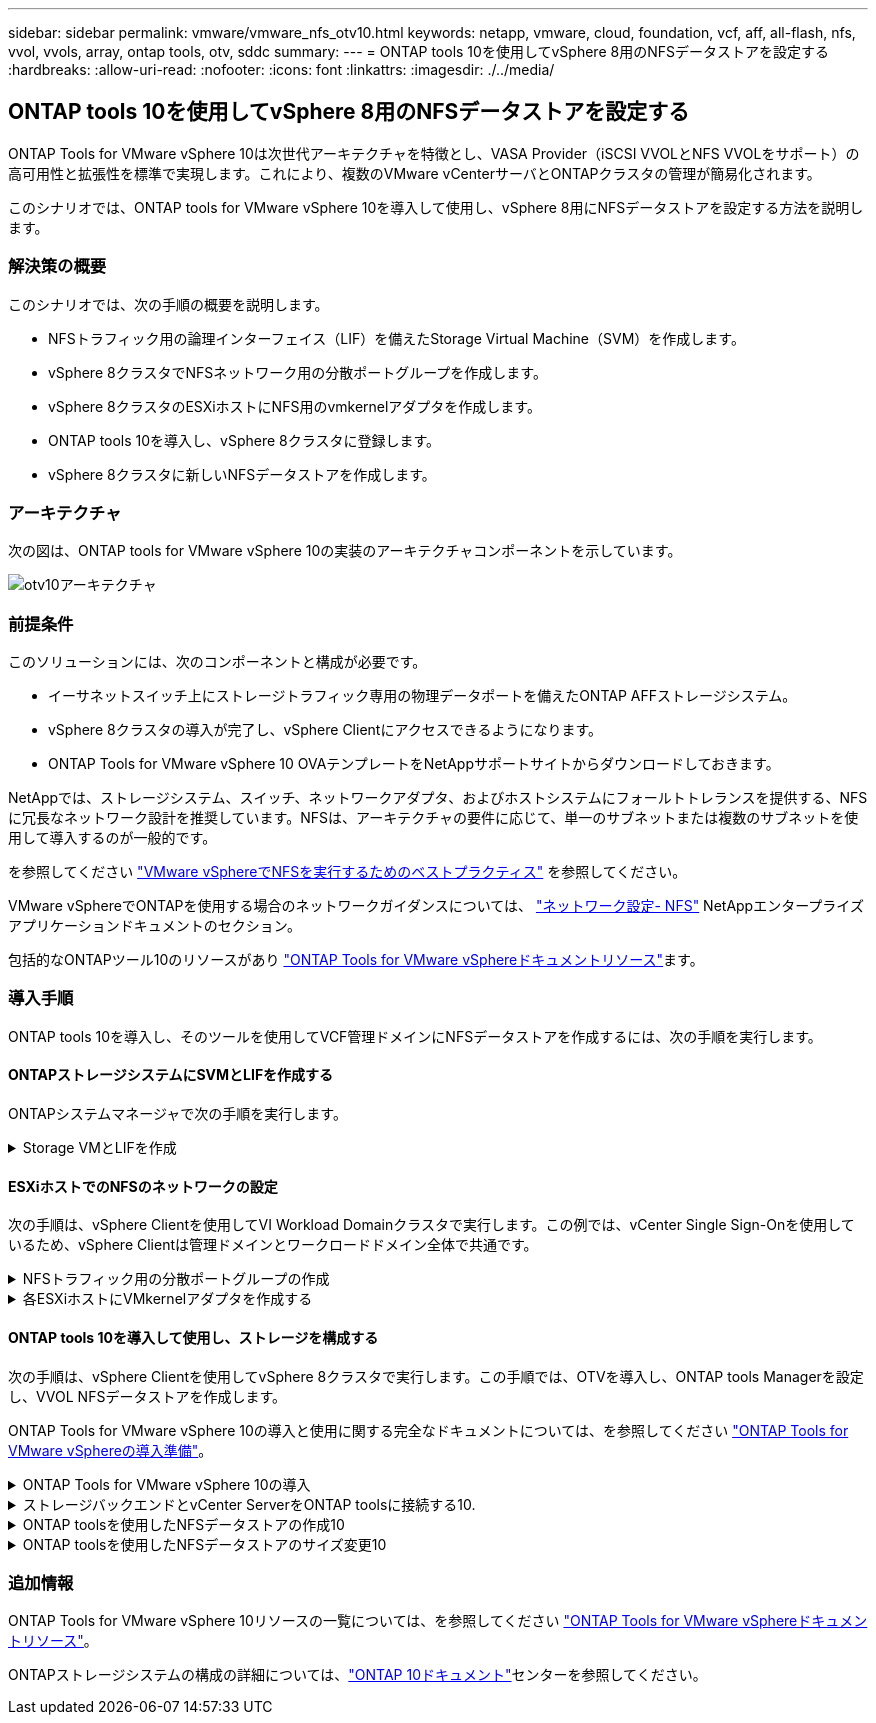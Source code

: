 ---
sidebar: sidebar 
permalink: vmware/vmware_nfs_otv10.html 
keywords: netapp, vmware, cloud, foundation, vcf, aff, all-flash, nfs, vvol, vvols, array, ontap tools, otv, sddc 
summary:  
---
= ONTAP tools 10を使用してvSphere 8用のNFSデータストアを設定する
:hardbreaks:
:allow-uri-read: 
:nofooter: 
:icons: font
:linkattrs: 
:imagesdir: ./../media/




== ONTAP tools 10を使用してvSphere 8用のNFSデータストアを設定する

[role="lead"]
ONTAP Tools for VMware vSphere 10は次世代アーキテクチャを特徴とし、VASA Provider（iSCSI VVOLとNFS VVOLをサポート）の高可用性と拡張性を標準で実現します。これにより、複数のVMware vCenterサーバとONTAPクラスタの管理が簡易化されます。

このシナリオでは、ONTAP tools for VMware vSphere 10を導入して使用し、vSphere 8用にNFSデータストアを設定する方法を説明します。



=== 解決策の概要

このシナリオでは、次の手順の概要を説明します。

* NFSトラフィック用の論理インターフェイス（LIF）を備えたStorage Virtual Machine（SVM）を作成します。
* vSphere 8クラスタでNFSネットワーク用の分散ポートグループを作成します。
* vSphere 8クラスタのESXiホストにNFS用のvmkernelアダプタを作成します。
* ONTAP tools 10を導入し、vSphere 8クラスタに登録します。
* vSphere 8クラスタに新しいNFSデータストアを作成します。




=== アーキテクチャ

次の図は、ONTAP tools for VMware vSphere 10の実装のアーキテクチャコンポーネントを示しています。

image::vmware-nfs-otv10-image29.png[otv10アーキテクチャ]



=== 前提条件

このソリューションには、次のコンポーネントと構成が必要です。

* イーサネットスイッチ上にストレージトラフィック専用の物理データポートを備えたONTAP AFFストレージシステム。
* vSphere 8クラスタの導入が完了し、vSphere Clientにアクセスできるようになります。
* ONTAP Tools for VMware vSphere 10 OVAテンプレートをNetAppサポートサイトからダウンロードしておきます。


NetAppでは、ストレージシステム、スイッチ、ネットワークアダプタ、およびホストシステムにフォールトトレランスを提供する、NFSに冗長なネットワーク設計を推奨しています。NFSは、アーキテクチャの要件に応じて、単一のサブネットまたは複数のサブネットを使用して導入するのが一般的です。

を参照してください https://core.vmware.com/resource/best-practices-running-nfs-vmware-vsphere["VMware vSphereでNFSを実行するためのベストプラクティス"] を参照してください。

VMware vSphereでONTAPを使用する場合のネットワークガイダンスについては、 https://docs.netapp.com/us-en/ontap-apps-dbs/vmware/vmware-vsphere-network.html#nfs["ネットワーク設定- NFS"] NetAppエンタープライズアプリケーションドキュメントのセクション。

包括的なONTAPツール10のリソースがあり https://www.netapp.com/support-and-training/documentation/ontap-tools-for-vmware-vsphere-documentation/["ONTAP Tools for VMware vSphereドキュメントリソース"]ます。



=== 導入手順

ONTAP tools 10を導入し、そのツールを使用してVCF管理ドメインにNFSデータストアを作成するには、次の手順を実行します。



==== ONTAPストレージシステムにSVMとLIFを作成する

ONTAPシステムマネージャで次の手順を実行します。

.Storage VMとLIFを作成
[%collapsible]
====
NFSトラフィック用の複数のLIFを含むSVMを作成するには、次の手順を実行します。

. ONTAPシステムマネージャで、左側のメニュー*[Storage VMs]*に移動し、*+[追加]*をクリックして開始します。
+
image::vmware-vcf-asa-image01.png[[+ Add]をクリックしてSVMの作成を開始]

+
｛nbsp｝

. Storage VMの追加*ウィザードで、SVMの*名前*を指定し、* IPスペース*を選択して*[アクセスプロトコル]*で*[SMB/CIFS、NFS、S3 *]タブをクリックし、*[NFSを有効にする]*チェックボックスをオンにします。
+
image::vmware-vcf-aff-image35.png[Storage VM追加ウィザード- NFSの有効化]

+

TIP: ONTAP Tools for VMware vSphereを使用してデータストアの導入プロセスを自動化するため、ここで*[NFSクライアントアクセスを許可する]*ボタンをオンにする必要はありません。これには、ESXiホストへのクライアントアクセスの提供も含まれます。&#160;

. [ネットワークインターフェイス]セクションで、最初のLIFの*[IPアドレス]*、*[サブネットマスク]*、および*[ブロードキャストドメインとポート]*を入力します。それ以降のLIFの場合は、チェックボックスをオンにすると、残りのすべてのLIFで共通の設定を使用するか、別 々 の設定を使用できます。
+
image::vmware-vcf-aff-image36.png[LIFのネットワーク情報を入力]

+
｛nbsp｝

. （マルチテナンシー環境の場合）Storage VM管理アカウントを有効にするかどうかを選択し、*[保存]*をクリックしてSVMを作成します。
+
image::vmware-vcf-asa-image04.png[SVMアカウントを有効にして終了]



====


==== ESXiホストでのNFSのネットワークの設定

次の手順は、vSphere Clientを使用してVI Workload Domainクラスタで実行します。この例では、vCenter Single Sign-Onを使用しているため、vSphere Clientは管理ドメインとワークロードドメイン全体で共通です。

.NFSトラフィック用の分散ポートグループの作成
[%collapsible]
====
次の手順を実行して、NFSトラフィックを伝送するネットワーク用の新しい分散ポートグループを作成します。

. vSphere Clientで、ワークロードドメインの*[Inventory]>[Networking]*に移動します。既存のDistributed Switchに移動し、* New Distributed Port Group...*を作成するアクションを選択します。
+
image::vmware-nfs-otv10-image01.png[新しいポートグループの作成を選択]

+
｛nbsp｝

. [New Distributed Port Group]*ウィザードで、新しいポートグループの名前を入力し、*[Next]*をクリックして続行します。
. [設定の構成]ページで、すべての設定を入力します。VLANを使用している場合は、正しいVLAN IDを指定してください。[次へ]*をクリックして続行します。
+
image::vmware-vcf-asa-image23.png[VLAN IDを入力]

+
｛nbsp｝

. [選択内容の確認]ページで、変更内容を確認し、*[終了]*をクリックして新しい分散ポートグループを作成します。
. ポートグループが作成されたら、ポートグループに移動して*[設定の編集...]*の操作を選択します。
+
image::vmware-vcf-aff-image37.png[DPG -設定の編集]

+
｛nbsp｝

. [Distributed Port Group]-[Edit Settings]*ページで、左側のメニューの*[Teaming and failover]*に移動します。NFSトラフィックに使用するアップリンクのチーミングを有効にするには、それらのアップリンクが[アクティブなアップリンク]領域にまとめられていることを確認します。未使用のアップリンクを*未使用のアップリンク*に移動します。
+
image::vmware-nfs-otv10-image02.png[DPGチームアップリンク]

+
｛nbsp｝

. クラスタ内のESXiホストごとにこの手順を繰り返します。


====
.各ESXiホストにVMkernelアダプタを作成する
[%collapsible]
====
ワークロードドメイン内の各ESXiホストでこのプロセスを繰り返します。

. vSphere Clientで、ワークロードドメインインベントリ内のいずれかのESXiホストに移動します。[設定]タブで*[VMkernel adapters]*を選択し、*[ネットワークの追加...]*をクリックして開始します。
+
image::vmware-nfs-otv10-image03.png[ネットワーク追加ウィザードの開始]

+
｛nbsp｝

. [接続タイプの選択]ウィンドウで*[VMkernel Network Adapter]*を選択し、*[次へ]*をクリックして続行します。
+
image::vmware-vcf-asa-image08.png[VMkernelネットワークアダプタを選択]

+
｛nbsp｝

. [ターゲットデバイスの選択]ページで、以前に作成したNFS用の分散ポートグループのいずれかを選択します。
+
image::vmware-nfs-otv10-image04.png[ターゲットポートグループを選択]

+
｛nbsp｝

. [ポートのプロパティ]ページで、デフォルト（有効なサービスなし）のままにし、*[次へ]*をクリックして続行します。
. [IPv4 settings]*ページで、*[IP address]*、*[Subnet mask]*を入力し、新しいゲートウェイIPアドレスを指定します（必要な場合のみ）。[次へ]*をクリックして続行します。
+
image::vmware-nfs-otv10-image05.png[VMkernel IPv4設定]

+
｛nbsp｝

. [選択内容の確認]ページで選択内容を確認し、*[終了]*をクリックしてVMkernelアダプタを作成します。
+
image::vmware-nfs-otv10-image06.png[VMkernelの選択内容の確認]



====


==== ONTAP tools 10を導入して使用し、ストレージを構成する

次の手順は、vSphere Clientを使用してvSphere 8クラスタで実行します。この手順では、OTVを導入し、ONTAP tools Managerを設定し、VVOL NFSデータストアを作成します。

ONTAP Tools for VMware vSphere 10の導入と使用に関する完全なドキュメントについては、を参照してください https://docs.netapp.com/us-en/ontap-tools-vmware-vsphere-10/deploy/prepare-deployment.html["ONTAP Tools for VMware vSphereの導入準備"]。

.ONTAP Tools for VMware vSphere 10の導入
[%collapsible]
====
ONTAP Tools for VMware vSphere 10はVMアプライアンスとして導入され、統合されたvCenter UIを使用してONTAPストレージを管理できます。ONTAP tools 10には、複数のvCenterサーバおよびONTAPストレージバックエンドへの接続を管理するための新しいグローバル管理ポータルが搭載されています。


NOTE: 非HA構成のシナリオでは、3つの使用可能なIPアドレスが必要です。1つはロードバランサ用、もう1つはKubernetesコントロールプレーン用、残りはノード用に割り当てられます。HA環境では、最初の3つに加えて、2番目と3番目のノードにも2つの追加のIPアドレスが必要です。割り当ての前に、ホスト名をDNSのIPアドレスに関連付ける必要があります。5つのIPアドレスがすべて同じVLAN上にあることが重要です。このVLANは導入時に選択されます。

次の手順を実行して、ONTAP Tools for VMware vSphereを導入します。

. からONTAP toolsのOVAイメージを取得しlink:https://mysupport.netapp.com/site/products/all/details/otv10/downloads-tab["NetApp Support Site"]、ローカルフォルダにダウンロードします。
. vSphere 8クラスタのvCenterアプライアンスにログインします。
. vCenterアプライアンスのインターフェイスで管理クラスタを右クリックし、* Deploy OVF Template…*を選択します。
+
image::vmware-nfs-otv10-image07.png[OVFテンプレートの導入...]

+
｛nbsp｝

. [Deploy OVF Template]ウィザードで、*[Local file]*ラジオボタンをクリックし、前の手順でダウンロードしたONTAP tools OVAファイルを選択します。
+
image::vmware-vcf-aff-image22.png[OVAファイルを選択]

+
｛nbsp｝

. ウィザードの手順2~5では、VMの名前とフォルダを選択し、コンピューティングリソースを選択して詳細を確認し、ライセンス契約に同意します。
. 構成ファイルとディスクファイルの格納場所として、ローカルデータストアまたはVSANデータストアを選択します。
+
image::vmware-nfs-otv10-image08.png[OVAファイルを選択]

+
｛nbsp｝

. [Select network]ページで、管理トラフィックに使用するネットワークを選択します。
+
image::vmware-nfs-otv10-image09.png[ネットワークの選択]

+
｛nbsp｝

. [Configuration]ページで、使用する展開構成を選択します。このシナリオでは、簡単な導入方法を使用します。
+

NOTE: ONTAP Tools 10には、複数のノードを使用した高可用性の導入など、複数の導入構成が用意されています。すべての導入構成のドキュメントについては、を参照してください https://docs.netapp.com/us-en/ontap-tools-vmware-vsphere-10/deploy/prepare-deployment.html["ONTAP Tools for VMware vSphereの導入準備"]。

+
image::vmware-nfs-otv10-image10.png[ネットワークの選択]

+
｛nbsp｝

. [Customize template]ページで、必要な情報をすべて入力します。
+
** VASA ProviderとSRAをvCenter Serverに登録するために使用するアプリケーションユーザ名。
** 自動サポートのためにASUPを有効にします。
** ASUPプロキシのURL（必要な場合）。
** 管理者のユーザ名とパスワード。
** NTPサーバ：
** コンソールから管理機能にアクセスするためのメンテナンスユーザのパスワード。
** ロードバランサのIP。
** Kubernetesコントロールプレーンの仮想IP。
** [Primary VM]：現在のVMをプライマリとして選択します（HA構成の場合）。
** VMのホスト名
** 必要なネットワークプロパティのフィールドを指定します。
+
[次へ]*をクリックして続行します。

+
image::vmware-nfs-otv10-image11.png[OTVテンプレートのカスタマイズ1]

+
image::vmware-nfs-otv10-image12.png[OTVテンプレートのカスタマイズ2]

+
｛nbsp｝



. [Ready to Complete]ページの情報をすべて確認し、[Finish]をクリックしてONTAP toolsアプライアンスの導入を開始します。


====
.ストレージバックエンドとvCenter ServerをONTAP toolsに接続する10.
[%collapsible]
====
ONTAPツールマネージャは、ONTAPツール10のグローバル設定を構成するために使用します。

. ONTAP tools Managerにアクセスするには、 https://loadBalanceIP:8443/virtualization/ui/[]Webブラウザでに移動し、導入時に指定した管理クレデンシャルを使用してログインします。
+
image::vmware-nfs-otv10-image13.png[ONTAP Toolsマネージャ]

+
｛nbsp｝

. [Getting Started]ページで、*[Go to Storage backends]*をクリックします。
+
image::vmware-nfs-otv10-image14.png[はじめに]

+
｛nbsp｝

. [ストレージバックエンド]*ページで、*[追加]*をクリックして、ONTAP tools 10に登録するONTAPストレージシステムのクレデンシャルを入力します。
+
image::vmware-nfs-otv10-image15.png[ストレージバックエンドの追加]

+
｛nbsp｝

. [ストレージバックエンドの追加]*ボックスで、ONTAPストレージシステムのクレデンシャルを入力します。
+
image::vmware-nfs-otv10-image16.png[ストレージバックエンドの追加]

+
｛nbsp｝

. 左側のメニューで*[vCenters]*をクリックし、*[add]*をクリックして、ONTAP tools 10に登録するvCenterサーバのクレデンシャルを入力します。
+
image::vmware-nfs-otv10-image17.png[vCenterサーバの追加]

+
｛nbsp｝

. [Add vCenter]*ボックスで、ONTAPストレージシステムのクレデンシャルを入力します。
+
image::vmware-nfs-otv10-image18.png[ストレージのクレデンシャルの追加]

+
｛nbsp｝

. 新しく検出されたvCenter Serverの縦3ドットメニューで、*[ストレージバックエンドの関連付け]*を選択します。
+
image::vmware-nfs-otv10-image19.png[ストレージバックエンドの関連付け]

+
｛nbsp｝

. [ストレージバックエンドの関連付け]*ボックスで、vCenterサーバに関連付けるONTAPストレージシステムを選択し、*[関連付け]*をクリックして操作を完了します。
+
image::vmware-nfs-otv10-image20.png[関連付けるストレージシステムの選択]

+
｛nbsp｝

. インストールを確認するには、vSphere Clientにログインし、左側のメニューから* NetApp ONTAP tools *を選択します。
+
image::vmware-nfs-otv10-image21.png[Access ONTAP toolsプラグイン]

+
｛nbsp｝

. ONTAP toolsダッシュボードで、ストレージバックエンドがvCenter Serverに関連付けられていることを確認します。
+
image::vmware-nfs-otv10-image22.png[ONTAP Toolsダッシュボード]

+
｛nbsp｝



====
.ONTAP toolsを使用したNFSデータストアの作成10
[%collapsible]
====
ONTAP tools 10を使用して、NFSで実行されているONTAPデータストアを導入するには、次の手順を実行します。

. vSphere Clientで、ストレージインベントリに移動します。actions *メニューから* NetApp ONTAP tools > Create datastore *を選択します。
+
image::vmware-nfs-otv10-image23.png[ONTAP tools -データストアの作成]

+
｛nbsp｝

. データストアの作成ウィザードの*[タイプ]*ページで、[NFS]ラジオボタンをクリックし、*[次へ]*をクリックして続行します。
+
image::vmware-nfs-otv10-image24.png[データストアタイプを選択]

+
｛nbsp｝

. [名前とプロトコル]*ページで、データストアの名前、サイズ、プロトコルを入力します。[次へ]*をクリックして続行します。
+
image::vmware-nfs-otv10-image25.png[データストアタイプを選択]

+
｛nbsp｝

. [ストレージ]*ページで、プラットフォーム（ストレージシステムをタイプでフィルタリング）とStorage VMを選択します。必要に応じて、カスタムのエクスポートポリシーを選択します。[次へ]*をクリックして続行します。
+
image::vmware-nfs-otv10-image26.png[[ストレージ]ページ]

+
｛nbsp｝

. [ストレージ属性]*ページで、使用するストレージアグリゲートを選択し、必要に応じてスペースリザベーションやQoSなどの詳細オプションを選択します。[次へ]*をクリックして続行します。
+
image::vmware-nfs-otv10-image27.png[[ストレージ属性]ページ]

+
｛nbsp｝

. 最後に、*[概要]*を確認し、[終了]をクリックしてNFSデータストアの作成を開始します。
+
image::vmware-nfs-otv10-image28.png[概要を確認して終了]



====
.ONTAP toolsを使用したNFSデータストアのサイズ変更10
[%collapsible]
====
ONTAP tools 10を使用して既存のNFSデータストアのサイズを変更するには、次の手順を実行します。

. vSphere Clientで、ストレージインベントリに移動します。actions *メニューから* NetApp ONTAP tools > Resize datastore *を選択します。
+
image::vmware-nfs-otv10-image30.png[データストアのサイズ変更を選択]

+
｛nbsp｝

. [データストアのサイズ変更]*ウィザードで、データストアの新しいサイズ（GB）を入力し、*[サイズ変更]*をクリックして続行します。
+
image::vmware-nfs-otv10-image31.png[データストアのサイズ変更ウィザード]

+
｛nbsp｝

. [最近のタスク]*ペインでサイズ変更ジョブの進捗状況を監視します。
+
image::vmware-nfs-otv10-image32.png[[最近のタスク]ペイン]

+
｛nbsp｝



====


=== 追加情報

ONTAP Tools for VMware vSphere 10リソースの一覧については、を参照してください https://www.netapp.com/support-and-training/documentation/ontap-tools-for-vmware-vsphere-documentation/["ONTAP Tools for VMware vSphereドキュメントリソース"]。

ONTAPストレージシステムの構成の詳細については、link:https://docs.netapp.com/us-en/ontap-tools-vmware-vsphere-10/["ONTAP 10ドキュメント"]センターを参照してください。
